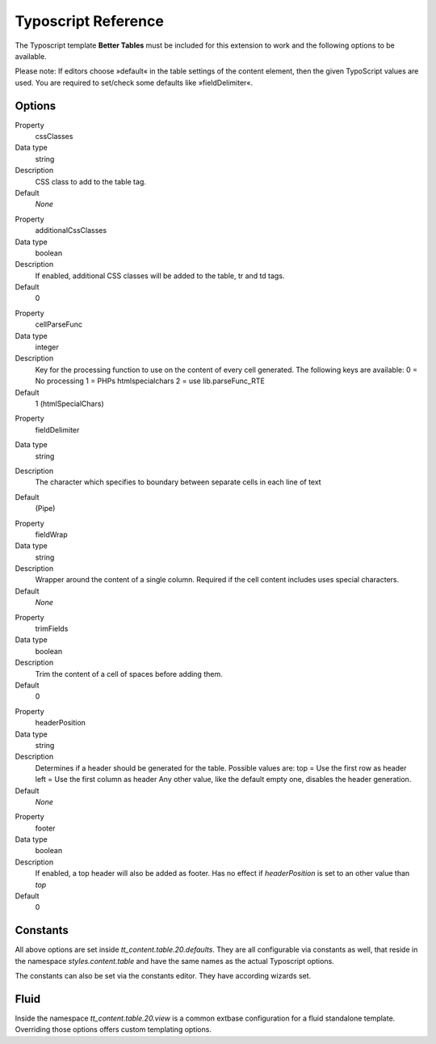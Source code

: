 ﻿====================
Typoscript Reference
====================

The Typoscript template **Better Tables** must be included for this extension to work and the following options to be available.

Please note: If editors choose »default« in the table settings of the content element, then the given TypoScript values are used. You are required to set/check some defaults like »fieldDelimiter«.

Options
-------

.. ..................................
.. container:: table-row

	Property
		cssClasses

	Data type
		string

	Description
		CSS class to add to the table tag.

	Default
		*None*

.. ..................................
.. container:: table-row

	Property
		additionalCssClasses

	Data type
		boolean

	Description
		If enabled, additional CSS classes will be added to the table, tr and td tags.

	Default
		0

.. ..................................
.. container:: table-row

	Property
		cellParseFunc

	Data type
		integer

	Description
		Key for the processing function to use on the content of every cell generated. The following keys are available:
		0 = No processing
		1 = PHPs htmlspecialchars
		2 = use lib.parseFunc_RTE

	Default
		1 (htmlSpecialChars)

.. ..................................
.. container:: table-row

	Property
		fieldDelimiter

	Data type
		string

	Description
		The character which specifies to boundary between separate cells in each line of text

	Default
		| (Pipe)

.. ..................................
.. container:: table-row

	Property
		fieldWrap

	Data type
		string

	Description
		Wrapper around the content of a single column. Required if the cell content includes uses special characters.

	Default
		*None*

.. ..................................
.. container:: table-row

	Property
		trimFields

	Data type
		boolean

	Description
		Trim the content of a cell of spaces before adding them.

	Default
		0

.. ..................................
.. container:: table-row

	Property
		headerPosition

	Data type
		string

	Description
		Determines if a header should be generated for the table. Possible values are:
		top = Use the first row as header
		left = Use the first column as header
		Any other value, like the default empty one, disables the header generation.

	Default
		*None*

.. ..................................
.. container:: table-row

	Property
		footer

	Data type
		boolean

	Description
		If enabled, a top header will also be added as footer.
		Has no effect if *headerPosition* is set to an other value than *top*

	Default
		0

Constants
---------

All above options are set inside *tt_content.table.20.defaults*. They are all configurable via constants as well, that reside in the namespace *styles.content.table* and have the same names as the actual Typoscript options.

The constants can also be set via the constants editor. They have according wizards set.


Fluid
-----

Inside the namespace *tt_content.table.20.view* is a common extbase configuration for a fluid standalone template. Overriding those options offers custom templating options.

